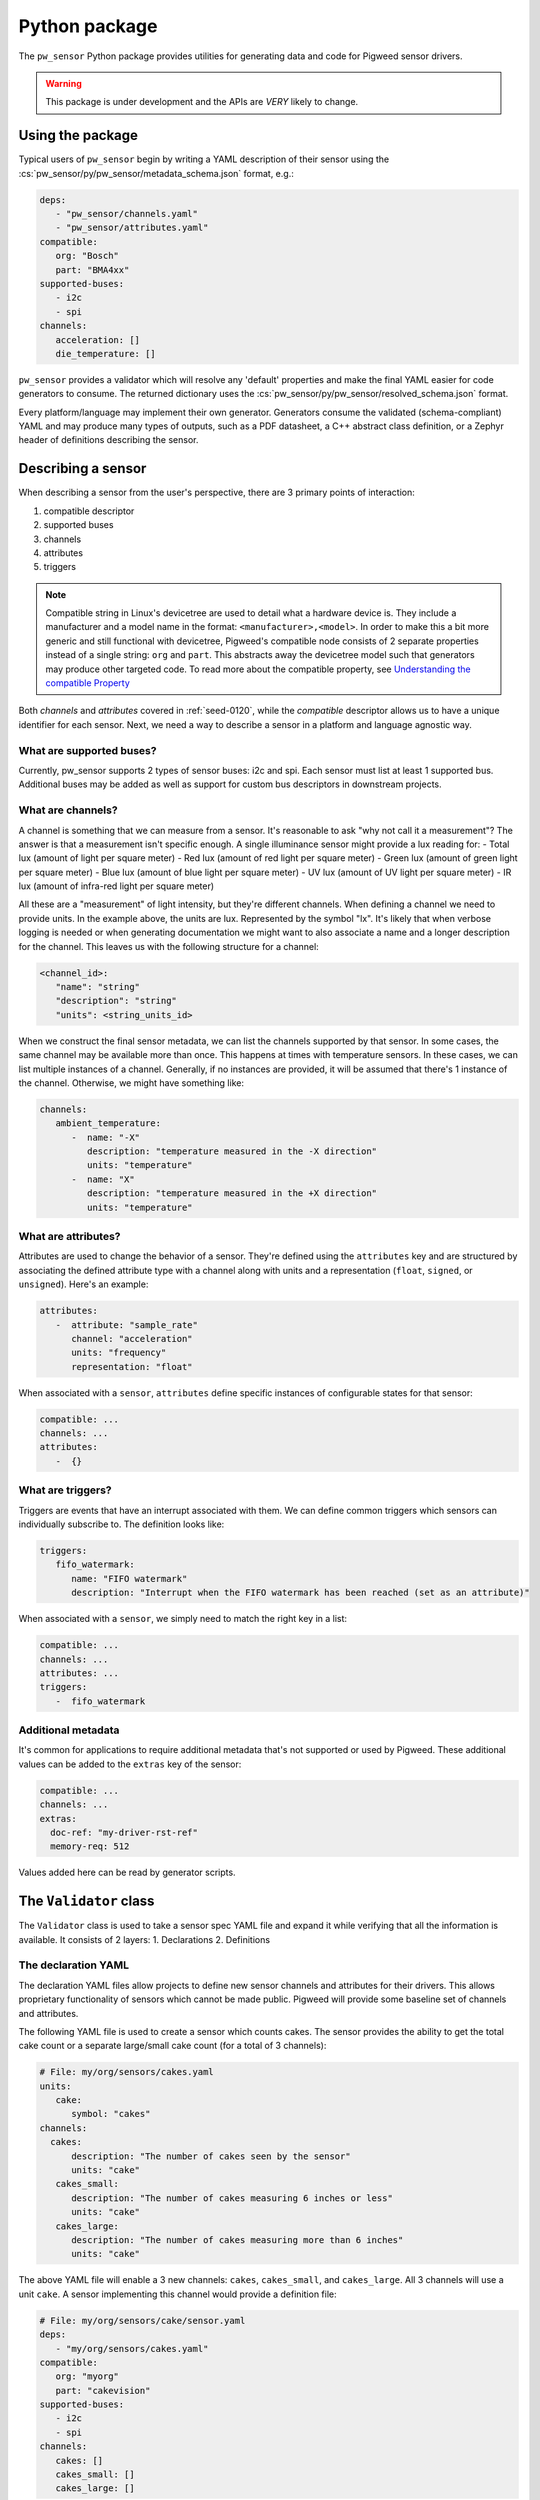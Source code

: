 .. _module-pw_sensor-py:

==============
Python package
==============
.. pigweed-module::
   :name: pw_sensor

   - **Configure Sensors**: Update the sensor configurations to match your
     requirements. Sensor configurations can be checked at compile time using
     a YAML sensor description.
   - **2 Phase Reading**: Design your own pipeline and priorities. Sensor can be
     read on one thread (or no thread if DMA is available) and the data can be
     decoded on another thread/core/device.

The ``pw_sensor`` Python package provides utilities for generating data and code
for Pigweed sensor drivers.

.. warning::
   This package is under development and the APIs are *VERY* likely to change.

-----------------
Using the package
-----------------
Typical users of ``pw_sensor`` begin by writing a YAML description of their
sensor using the :cs:`pw_sensor/py/pw_sensor/metadata_schema.json` format, e.g.:

.. code-block:: yaml

   deps:
      - "pw_sensor/channels.yaml"
      - "pw_sensor/attributes.yaml"
   compatible:
      org: "Bosch"
      part: "BMA4xx"
   supported-buses:
      - i2c
      - spi
   channels:
      acceleration: []
      die_temperature: []


``pw_sensor`` provides a validator which will resolve any 'default' properties
and make the final YAML easier for code generators to consume. The returned
dictionary uses the :cs:`pw_sensor/py/pw_sensor/resolved_schema.json` format.

Every platform/language may implement their own generator.
Generators consume the validated (schema-compliant) YAML and may produce
many types of outputs, such as a PDF datasheet, a C++ abstract class definition,
or a Zephyr header of definitions describing the sensor.

-------------------
Describing a sensor
-------------------
When describing a sensor from the user's perspective, there are 3 primary points
of interaction:

#. compatible descriptor
#. supported buses
#. channels
#. attributes
#. triggers

.. note::
   Compatible string in Linux's devicetree are used to detail what a hardware
   device is. They include a manufacturer and a model name in the format:
   ``<manufacturer>,<model>``. In order to make this a bit more generic and
   still functional with devicetree, Pigweed's compatible node consists of 2
   separate properties instead of a single string: ``org`` and ``part``. This
   abstracts away the devicetree model such that generators may produce other
   targeted code. To read more about the compatible property, see
   `Understanding the compatible Property`_

Both *channels* and *attributes* covered in :ref:`seed-0120`, while the
*compatible* descriptor allows us to have a unique identifier for each sensor.
Next, we need a way to describe a sensor in a platform and language agnostic
way.

What are supported buses?
=========================
Currently, pw_sensor supports 2 types of sensor buses: i2c and spi. Each sensor
must list at least 1 supported bus. Additional buses may be added as well as
support for custom bus descriptors in downstream projects.

What are channels?
==================
A channel is something that we can measure from a sensor. It's reasonable to ask
"why not call it a measurement"? The answer is that a measurement isn't specific
enough. A single illuminance sensor might provide a lux reading for:
- Total lux (amount of light per square meter)
- Red lux (amount of red light per square meter)
- Green lux (amount of green light per square meter)
- Blue lux (amount of blue light per square meter)
- UV lux (amount of UV light per square meter)
- IR lux (amount of infra-red light per square meter)

All these are a "measurement" of light intensity, but they're different
channels. When defining a channel we need to provide units. In the example
above, the units are lux. Represented by the symbol "lx". It's likely that when
verbose logging is needed or when generating documentation we might want to also
associate a name and a longer description for the channel. This leaves us with
the following structure for a channel:

.. code-block:: yaml

   <channel_id>:
      "name": "string"
      "description": "string"
      "units": <string_units_id>

When we construct the final sensor metadata, we can list the channels supported
by that sensor. In some cases, the same channel may be available more than once.
This happens at times with temperature sensors. In these cases, we can list
multiple instances of a channel. Generally, if no instances are provided, it
will be assumed that there's 1 instance of the channel. Otherwise, we might have
something like:

.. code-block:: yaml

   channels:
      ambient_temperature:
         -  name: "-X"
            description: "temperature measured in the -X direction"
            units: "temperature"
         -  name: "X"
            description: "temperature measured in the +X direction"
            units: "temperature"

What are attributes?
====================
Attributes are used to change the behavior of a sensor. They're defined using
the ``attributes`` key and are structured by associating the defined attribute
type with a channel along with units and a representation (``float``,
``signed``, or ``unsigned``). Here's an example:

.. code-block:: yaml

   attributes:
      -  attribute: "sample_rate"
         channel: "acceleration"
         units: "frequency"
         representation: "float"

When associated with a ``sensor``, ``attributes`` define specific instances of
configurable states for that sensor:

.. code-block:: yaml

   compatible: ...
   channels: ...
   attributes:
      -  {}

What are triggers?
==================
Triggers are events that have an interrupt associated with them. We can define
common triggers which sensors can individually subscribe to. The definition
looks like:

.. code-block:: yaml

   triggers:
      fifo_watermark:
         name: "FIFO watermark"
         description: "Interrupt when the FIFO watermark has been reached (set as an attribute)"

When associated with a ``sensor``, we simply need to match the right key in a
list:

.. code-block:: yaml

   compatible: ...
   channels: ...
   attributes: ...
   triggers:
      -  fifo_watermark

Additional metadata
===================
It's common for applications to require additional metadata that's not
supported or used by Pigweed. These additional values can be added to the
``extras`` key of the sensor:

.. code-block:: yaml

   compatible: ...
   channels: ...
   extras:
     doc-ref: "my-driver-rst-ref"
     memory-req: 512

Values added here can be read by generator scripts.

-----------------------
The ``Validator`` class
-----------------------
The ``Validator`` class is used to take a sensor spec YAML file and expand it
while verifying that all the information is available. It consists of 2 layers:
1. Declarations
2. Definitions

The declaration YAML
====================
The declaration YAML files allow projects to define new sensor channels and
attributes for their drivers. This allows proprietary functionality of sensors
which cannot be made public. Pigweed will provide some baseline set of channels
and attributes.

The following YAML file is used to create a sensor which counts cakes. The
sensor provides the ability to get the total cake count or a separate
large/small cake count (for a total of 3 channels):

.. code-block:: yaml

   # File: my/org/sensors/cakes.yaml
   units:
      cake:
         symbol: "cakes"
   channels:
     cakes:
         description: "The number of cakes seen by the sensor"
         units: "cake"
      cakes_small:
         description: "The number of cakes measuring 6 inches or less"
         units: "cake"
      cakes_large:
         description: "The number of cakes measuring more than 6 inches"
         units: "cake"

The above YAML file will enable a 3 new channels: ``cakes``, ``cakes_small``,
and ``cakes_large``. All 3 channels will use a unit ``cake``. A sensor
implementing this channel would provide a definition file:

.. code-block:: yaml

   # File: my/org/sensors/cake/sensor.yaml
   deps:
      - "my/org/sensors/cakes.yaml"
   compatible:
      org: "myorg"
      part: "cakevision"
   supported-buses:
      - i2c
      - spi
   channels:
      cakes: []
      cakes_small: []
      cakes_large: []

When validated, the above YAML will be converted to fill in the defined values.
This means that ``channels/cakes`` will be automatically filled with:

- ``name: "cakes"``: automatically derived from the name sinde the definition
  did not provide a name.
- ``description: "The number of cakes seen by the sensor"``: attained from the
  definition file.
- ``units``
   - ``name: "cake"``: derived from the definition's ``symbol`` since ``name``
     is not explicitly specified
   - ``symbol: "cake"``: attained from definition file

Output
======
The resulting output uses references. At times described above, things such as
``units`` will be referenced from inside a sensor's channel. When validated, the
corresponding ``units`` entry is guaranteed to be found at the top level
``units`` map. Currently, there will be 5 keys in the returned dictionary:
``sensors``, ``channels``, ``attributes``, ``units``, and ``triggers``.

The ``sensors`` key is a dictionary mapping unique identifiers generated from
the sensor's compatible string to the resolved values. There will always be
exactly 1 of these since each sensor spec is required to only describe a single
sensor (we'll see an example soon for how these are merged to create a project
level sensor description). Each ``sensor`` will contain: ``name`` string,
``description`` description struct, ``compatible`` struct, ``channels``
dictionary, ``attributes`` list, and ``triggers`` list.

The difference between the ``/sensors/channels`` and ``/channels`` dictionaries
is that the former can be thought of as instantiating the latter.

------------------------
Sensor descriptor script
------------------------
A descriptor script is added to Pigweed via the ``pw sensor-desc`` subcommand.
This command allows validating multiple sensor descriptors and passing the
unified descriptor to a generator.

.. list-table:: CLI Flags
   :header-rows: 1

   * - Flag(s)
     - Description
   * - ``--include-path``, ``-I``
     - Directories in which to search for dependency files.
   * - ``--verbose``, ``-v``
     - Increase the verbosity level (can be used multiple times). Default
       verbosity is WARNING, so additional flags increase it to INFO then DEBUG.
   * - ``--generator``, ``-g``
     - Generator ommand to run along with any flags. Data will be passed into
       the generator as YAML through stdin.
   * - ``-o``
     - Write output to file instead of stdout.

What are the include paths used for?
====================================
The sensor descriptor includes a ``deps`` list with file names which define
various attributes used by the sensor. We wouldn't want to check in absolute
paths in these lists, so instead, it's possible to list a relative path to the
root of the project, then add include paths to the tool which will help resolve
the dependencies. This should look familiar to header file resolution in C/C++.

What is a generator?
====================
The sensor descriptor script validates each sensor descriptor file then creates
a superset of all sensors and channels (making sure there aren't conflicts).
Once complete, it will call the generator (if available) and pass the string
YAML representation of the superset into the generator via stdin. Some ideas for
generators:

- Create a header with a list of all channels, assigning each channel a unique
  ID.
- Generate RST file with documentation on each supported sensor.
- Generate stub driver implementation by knowing which channels and attributes
  are supported.

Example run (prints to stdout):

.. code-block:: bash

   $ pw --no-banner sensor-desc -I pw_sensor/ \
     -g "python3 pw_sensor/py/pw_sensor/constants_generator.py --package pw.sensor" \
     pw_sensor/sensor.yaml

.. _Understanding the compatible Property: https://elinux.org/Device_Tree_Usage#Understanding_the_compatible_Property
